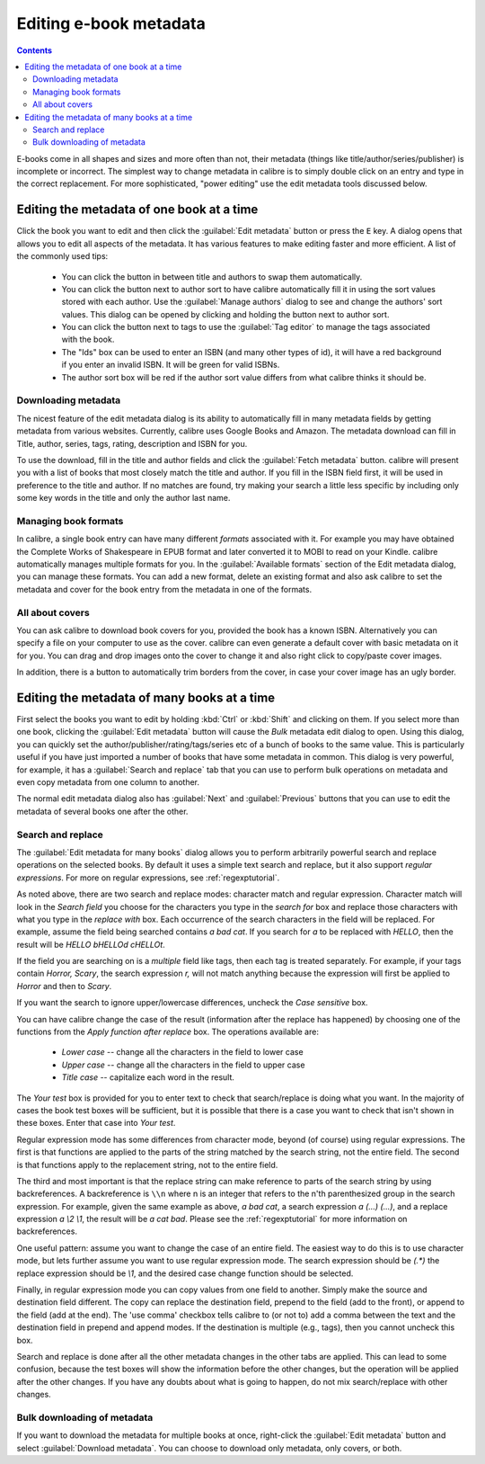 .. _metadata:

Editing e-book metadata
========================

.. contents:: Contents
  :depth: 2
  :local:

E-books come in all shapes and sizes and more often than not, their metadata (things like title/author/series/publisher) is incomplete or incorrect.
The simplest way to change metadata in calibre is to simply double click on an entry and type in the correct replacement.
For more sophisticated, "power editing" use the edit metadata tools discussed below.

Editing the metadata of one book at a time
-------------------------------------------

Click the book you want to edit and then click the :guilabel:`Edit metadata` button or press the ``E`` key. A dialog opens that allows you to edit all aspects of the metadata. It has various features to make editing faster and more efficient. A list of the commonly used tips:

    * You can click the button in between title and authors to swap them automatically.
    * You can click the button next to author sort to have calibre automatically fill it in using the sort values stored with each author. Use the :guilabel:`Manage authors` dialog to see and change the authors' sort values. This dialog can be opened by clicking and holding the button next to author sort.
    * You can click the button next to tags to use the :guilabel:`Tag editor` to manage the tags associated with the book.
    * The "Ids" box can be used to enter an ISBN (and many other types of id), it will have a red background if you enter an invalid ISBN. It will be green for valid ISBNs.
    * The author sort box will be red if the author sort value differs from what calibre thinks it should be.

Downloading metadata
^^^^^^^^^^^^^^^^^^^^^

The nicest feature of the edit metadata dialog is its ability to automatically fill in many metadata fields by getting metadata from various websites. Currently, calibre uses Google Books and Amazon. The metadata download can fill in Title, author, series, tags, rating, description and ISBN for you.

To use the download, fill in the title and author fields and click the :guilabel:`Fetch metadata` button. calibre will present you with a list of books that most closely match the title and author. If you fill in the ISBN field first, it will be used in preference to the title and author. If no matches are found, try making your search a little less specific by including only some key words in the title and only the author last name.

Managing book formats
^^^^^^^^^^^^^^^^^^^^^^^^

In calibre, a single book entry can have many different *formats* associated with it. For example you may have obtained the Complete Works of Shakespeare in EPUB format and later converted it to MOBI to read on your Kindle. calibre automatically manages multiple formats for you. In the :guilabel:`Available formats` section of the Edit metadata dialog, you can manage these formats. You can add a new format, delete an existing format and also ask calibre to set the metadata and cover for the book entry from the metadata in one of the formats.

All about covers
^^^^^^^^^^^^^^^^^^^^^

You can ask calibre to download book covers for you, provided the book has a known ISBN. Alternatively you can specify a file on your computer to use as the cover. calibre can even generate a default cover with basic metadata on it for you. You can drag and drop images onto the cover to change it and also right click to copy/paste cover images.

In addition, there is a button to automatically trim borders from the cover, in case your cover image has an ugly border.


Editing the metadata of many books at a time
---------------------------------------------

First select the books you want to edit by holding :kbd:`Ctrl` or :kbd:`Shift` and clicking on them. If you select more than one book, clicking the :guilabel:`Edit metadata` button will cause the *Bulk* metadata edit dialog to open. Using this dialog, you can quickly set the author/publisher/rating/tags/series etc of a bunch of books to the same value. This is particularly useful if you have just imported a number of books that have some metadata in common. This dialog is very powerful, for example, it has a :guilabel:`Search and replace` tab that you can use to perform bulk operations on metadata and even copy metadata from one column to another.

The normal edit metadata dialog also has :guilabel:`Next` and :guilabel:`Previous` buttons that you can use to edit the metadata of several books one after the other.

Search and replace
^^^^^^^^^^^^^^^^^^^^

The :guilabel:`Edit metadata for many books` dialog allows you to perform arbitrarily powerful search and replace operations on the selected books. By default it uses a simple text search and replace, but it also support *regular expressions*. For more on regular expressions, see :ref:`regexptutorial`.

As noted above, there are two search and replace modes: character match and regular expression. Character match will look in the `Search field` you choose for the characters you type in the `search for` box and replace those characters with what you type in the `replace with` box. Each occurrence of the search characters in the field will be replaced. For example, assume the field being searched contains `a bad cat`. If you search for `a` to be replaced with `HELLO`, then the result will be `HELLO bHELLOd cHELLOt`.

If the field you are searching on is a `multiple` field like tags, then each tag is treated separately. For example, if your tags contain `Horror, Scary`, the search expression `r,` will not match anything because the expression will first be applied to `Horror` and then to `Scary`.

If you want the search to ignore upper/lowercase differences, uncheck the `Case sensitive` box.

You can have calibre change the case of the result (information after the replace has happened) by choosing one of the functions from the `Apply function after replace` box. The operations available are:

    * `Lower case` -- change all the characters in the field to lower case
    * `Upper case` -- change all the characters in the field to upper case
    * `Title case` -- capitalize each word in the result.

The `Your test` box is provided for you to enter text to check that search/replace is doing what you want. In the majority of cases the book test boxes will be sufficient, but it is possible that there is a case you want to check that isn't shown in these boxes. Enter that case into `Your test`.

Regular expression mode has some differences from character mode, beyond (of course) using regular expressions. The first is that functions are applied to the parts of the string matched by the search string, not the entire field. The second is that functions apply to the replacement string, not to the entire field.

The third and most important is that the replace string can make reference to parts of the search string by using backreferences. A backreference is ``\\n`` where n is an integer that refers to the n'th parenthesized group in the search expression. For example, given the same example as above, `a bad cat`, a search expression `a (...) (...)`, and a replace expression `a \\2 \\1`, the result will be `a cat bad`. Please see the :ref:`regexptutorial` for more information on backreferences.

One useful pattern: assume you want to change the case of an entire field. The easiest way to do this is to use character mode, but lets further assume you want to use regular expression mode. The search expression should be `(.*)` the replace expression should be `\\1`, and the desired case change function should be selected.

Finally, in regular expression mode you can copy values from one field to another. Simply make the source and destination field different. The copy can replace the destination field, prepend to the field (add to the front), or append to the field (add at the end). The 'use comma' checkbox tells calibre to (or not to) add a comma between the text and the destination field in prepend and append modes. If the destination is multiple (e.g., tags), then you cannot uncheck this box.

Search and replace is done after all the other metadata changes in the other tabs are applied. This can lead to some confusion, because the test boxes will show the information before the other changes, but the operation will be applied after the other changes. If you have any doubts about what is going to happen, do not mix search/replace with other changes.

Bulk downloading of metadata
^^^^^^^^^^^^^^^^^^^^^^^^^^^^^^^

If you want to download the metadata for multiple books at once, right-click the :guilabel:`Edit metadata` button and select :guilabel:`Download metadata`. You can choose to download only metadata, only covers, or both.
